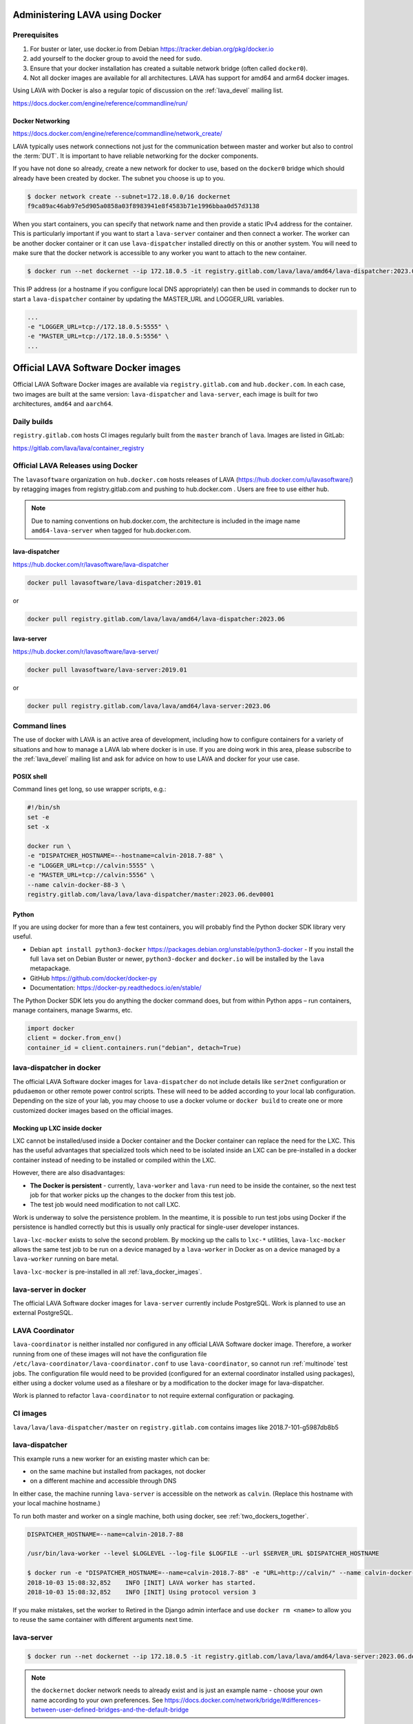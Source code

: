 .. index:: docker - admin

.. _docker_admin:

Administering LAVA using Docker
###############################

.. _docker_prerequisites:

Prerequisites
*************

#. For buster or later, use docker.io from Debian
   https://tracker.debian.org/pkg/docker.io

#. add yourself to the docker group to avoid the need for ``sudo``.

#. Ensure that your docker installation has created a suitable
   network bridge (often called ``docker0``).

   .. seealso:: :ref:`docker_networking`

#. Not all docker images are available for all architectures. LAVA
   has support for amd64 and arm64 docker images.

Using LAVA with Docker is also a regular topic of discussion on the
:ref:`lava_devel` mailing list.

https://docs.docker.com/engine/reference/commandline/run/

.. index:: docker - network configuration

.. _docker_networking:

Docker Networking
=================

https://docs.docker.com/engine/reference/commandline/network_create/

LAVA typically uses network connections not just for the communication
between master and worker but also to control the :term:`DUT`. It is
important to have reliable networking for the docker components.

If you have not done so already, create a new network for docker to
use, based on the ``docker0`` bridge which should already have been
created by docker. The subnet you choose is up to you.

.. code-block:: none

 $ docker network create --subnet=172.18.0.0/16 dockernet
 f9ca89ac46ab97e5d905a0858a03f8983941e8f4583b71e1996bbaa0d57d3138

When you start containers, you can specify that network name and then
provide a static IPv4 address for the container. This is particularly
important if you want to start a ``lava-server`` container and then
connect a worker. The worker can be another docker container or it can
use ``lava-dispatcher`` installed directly on this or another system.
You will need to make sure that the docker network is accessible to any
worker you want to attach to the new container.

.. code-block:: none

 $ docker run --net dockernet --ip 172.18.0.5 -it registry.gitlab.com/lava/lava/amd64/lava-dispatcher:2023.06

This IP address (or a hostname if you configure local DNS
appropriately) can then be used in commands to docker run to start a
``lava-dispatcher`` container by updating the MASTER_URL and LOGGER_URL
variables.

.. code-block:: none

    ...
    -e "LOGGER_URL=tcp://172.18.0.5:5555" \
    -e "MASTER_URL=tcp://172.18.0.5:5556" \
    ...

.. _lava_docker_images:

Official LAVA Software Docker images
####################################

Official LAVA Software Docker images are available via
``registry.gitlab.com`` and ``hub.docker.com``. In each case, two
images are built at the same version: ``lava-dispatcher`` and
``lava-server``, each image is built for two architectures, ``amd64``
and ``aarch64``.

Daily builds
*************

``registry.gitlab.com`` hosts CI images regularly built from the
``master`` branch of ``lava``. Images are listed in GitLab:

https://gitlab.com/lava/lava/container_registry

.. _official_docker_releases:

Official LAVA Releases using Docker
***********************************

The ``lavasoftware`` organization on ``hub.docker.com`` hosts releases
of LAVA (https://hub.docker.com/u/lavasoftware/) by retagging images
from registry.gitlab.com and pushing to hub.docker.com . Users are
free to use either hub.

.. note:: Due to naming conventions on hub.docker.com, the architecture
   is included in the image name ``amd64-lava-server`` when tagged for
   hub.docker.com.

lava-dispatcher
===============

https://hub.docker.com/r/lavasoftware/lava-dispatcher

.. code-block:: none

 docker pull lavasoftware/lava-dispatcher:2019.01

or

.. code-block:: none

 docker pull registry.gitlab.com/lava/lava/amd64/lava-dispatcher:2023.06

lava-server
===========

https://hub.docker.com/r/lavasoftware/lava-server/

.. code-block:: none

 docker pull lavasoftware/lava-server:2019.01

or

.. code-block:: none

 docker pull registry.gitlab.com/lava/lava/amd64/lava-server:2023.06

Command lines
*************

The use of docker with LAVA is an active area of development, including
how to configure containers for a variety of situations and how to
manage a LAVA lab where docker is in use. If you are doing work in
this area, please subscribe to the :ref:`lava_devel` mailing list and
ask for advice on how to use LAVA and docker for your use case.

POSIX shell
===========

Command lines get long, so use wrapper scripts, e.g.:

.. code-block:: none

 #!/bin/sh
 set -e
 set -x

 docker run \
 -e "DISPATCHER_HOSTNAME=--hostname=calvin-2018.7-88" \
 -e "LOGGER_URL=tcp://calvin:5555" \
 -e "MASTER_URL=tcp://calvin:5556" \
 --name calvin-docker-88-3 \
 registry.gitlab.com/lava/lava/lava-dispatcher/master:2023.06.dev0001

Python
======

If you are using docker for more than a few test containers, you will
probably find the Python docker SDK library very useful.

* Debian ``apt install python3-docker``
  https://packages.debian.org/unstable/python3-docker - If you install
  the full ``lava`` set on Debian Buster or newer, ``python3-docker``
  and ``docker.io`` will be installed by the ``lava`` metapackage.

* GitHub https://github.com/docker/docker-py

* Documentation: https://docker-py.readthedocs.io/en/stable/

The Python Docker SDK lets you do anything the docker command does,
but from within Python apps – run containers, manage containers, manage
Swarms, etc.

.. code-block:: python

  import docker
  client = docker.from_env()
  container_id = client.containers.run("debian", detach=True)

.. _modifying_docker_dispatcher:

lava-dispatcher in docker
*************************

The official LAVA Software docker images for ``lava-dispatcher`` do not
include details like ``ser2net`` configuration or ``pdudaemon`` or
other remote power control scripts. These will need to be added
according to your local lab configuration. Depending on the size of
your lab, you may choose to use a docker volume or ``docker build`` to
create one or more customized docker images based on the official
images.

.. seealso:: `Docker documentation on volumes
   <https://docs.docker.com/storage/volumes/>`_ and `Docker
   documentation on building
   <https://docs.docker.com/engine/reference/commandline/build/>`_
   images.

.. index:: lava_lxc_mocker

.. _lava_lxc_mocker:

Mocking up LXC inside docker
============================

LXC cannot be installed/used inside a Docker container and the Docker
container can replace the need for the LXC. This has the useful
advantages that specialized tools which need to be isolated inside an
LXC can be pre-installed in a docker container instead of needing to be
installed or compiled within the LXC.

However, there are also disadvantages:

*  **The Docker is persistent** - currently, ``lava-worker`` and
   ``lava-run`` need to be inside the container, so the next test job
   for that worker picks up the changes to the docker from this test
   job.

* The test job would need modification to not call LXC.

Work is underway to solve the persistence problem. In the meantime, it
is possible to run test jobs using Docker if the persistence is handled
correctly but this is usually only practical for single-user developer
instances.

``lava-lxc-mocker`` exists to solve the second problem. By mocking up
the calls to ``lxc-*`` utilities, ``lava-lxc-mocker`` allows the same
test job to be run on a device managed by a ``lava-worker`` in Docker
as on a device managed by a ``lava-worker`` running on bare metal.

``lava-lxc-mocker`` is pre-installed in all :ref:`lava_docker_images`.

.. _docker_master:

lava-server in docker
*********************

The official LAVA Software docker images for ``lava-server`` currently
include PostgreSQL. Work is planned to use an external PostgreSQL.

.. seealso:: :ref:`docker_superusers`

LAVA Coordinator
****************

``lava-coordinator`` is neither installed nor configured in any
official LAVA Software docker image.  Therefore, a worker running from
one of these images will not have the configuration file
``/etc/lava-coordinator/lava-coordinator.conf`` to use
``lava-coordinator``, so cannot run :ref:`multinode` test jobs. The
configuration file would need to be provided (configured for an
external coordinator installed using packages), either using a docker
volume used as a fileshare or by a modification to the docker image for
lava-dispatcher.

Work is planned to refactor ``lava-coordinator`` to not require
external configuration or packaging.

CI images
*********

``lava/lava/lava-dispatcher/master`` on ``registry.gitlab.com``
contains images like 2018.7-101-g5987db8b5

.. seealso:: :ref:`official_docker_releases`

lava-dispatcher
***************

This example runs a new worker for an existing master which can be:

* on the same machine but installed from packages, not docker
* on a different machine and accessible through DNS

In either case, the machine running ``lava-server`` is accessible on
the network as ``calvin``. (Replace this hostname with your local
machine hostname.)

To run both master and worker on a single machine, both using docker,
see :ref:`two_dockers_together`.

.. code-block:: none

    DISPATCHER_HOSTNAME=--name=calvin-2018.7-88

    /usr/bin/lava-worker --level $LOGLEVEL --log-file $LOGFILE --url $SERVER_URL $DISPATCHER_HOSTNAME

    $ docker run -e "DISPATCHER_HOSTNAME=--name=calvin-2018.7-88" -e "URL=http://calvin/" --name calvin-docker-88-4  registry.gitlab.com/lava/lava/amd64/lava-dispatcher:2023.06.dev0008
    2018-10-03 15:08:32,852    INFO [INIT] LAVA worker has started.
    2018-10-03 15:08:32,852    INFO [INIT] Using protocol version 3

If you make mistakes, set the worker to Retired in the Django admin
interface and use ``docker rm <name>`` to allow you to reuse the same
container with different arguments next time.

lava-server
***********

.. code-block:: none

 $ docker run --net dockernet --ip 172.18.0.5 -it registry.gitlab.com/lava/lava/amd64/lava-server:2023.06.dev0008

.. note:: the ``dockernet`` docker network needs to already exist and
   is just an example name - choose your own name according to your own
   preferences. See https://docs.docker.com/network/bridge/#differences-between-user-defined-bridges-and-the-default-bridge

.. seealso:: :ref:`docker_networking`

.. _docker_superusers:

Superusers
==========

There is no superuser in the `lava-server` docker container, admins
need to login to the container and create an initial superuser:

.. code-block:: none

 $ docker exec -it a936cc14b913 lava-server manage users add --staff --superuser --email <EMAIL> --passwd <PASSWORD> <USERNAME>

Then this user can :ref:`login through the normal UI <logging_in>` and
create :ref:`authentication_tokens`.

.. seealso:: :ref:`modifying_docker_dispatcher` and :ref:`using
   lava-server from docker <docker_master>`

.. _two_dockers_together:

Running lava-server & lava-dispatcher together
**********************************************

The worker **must** be on the same **docker network** as the master
because docker only exposes the master ports to that network.

 Containers connected to the same user-defined bridge network
 automatically expose all ports to each other, and no ports to the
 outside world. This allows containerized applications to communicate
 with each other easily, without accidentally opening access to the
 outside world.

So to run a worker in docker to work with a master in docker on the
same machine, the worker must be given the ``--net dockernet`` option.

Depending on the tasks, you should also assign an IP address to the
worker, on the same docker network.

.. code-block:: none

 $ docker run --net dockernet --ip 172.18.0.6 ....

(This is why docker start up scripts are going to be so useful.)

.. seealso:: :ref:`docker_networking`

.. _docker_microservices:

Separate services in separate Docker containers
***********************************************

Work is beginning to extend the :ref:`Docker support <docker_admin>` to
have different parts of LAVA in different containers. Some parts of
this are easier to implement than others, so the support will arrive in
stages.

.. seealso:: :ref:`configuring_ui`
